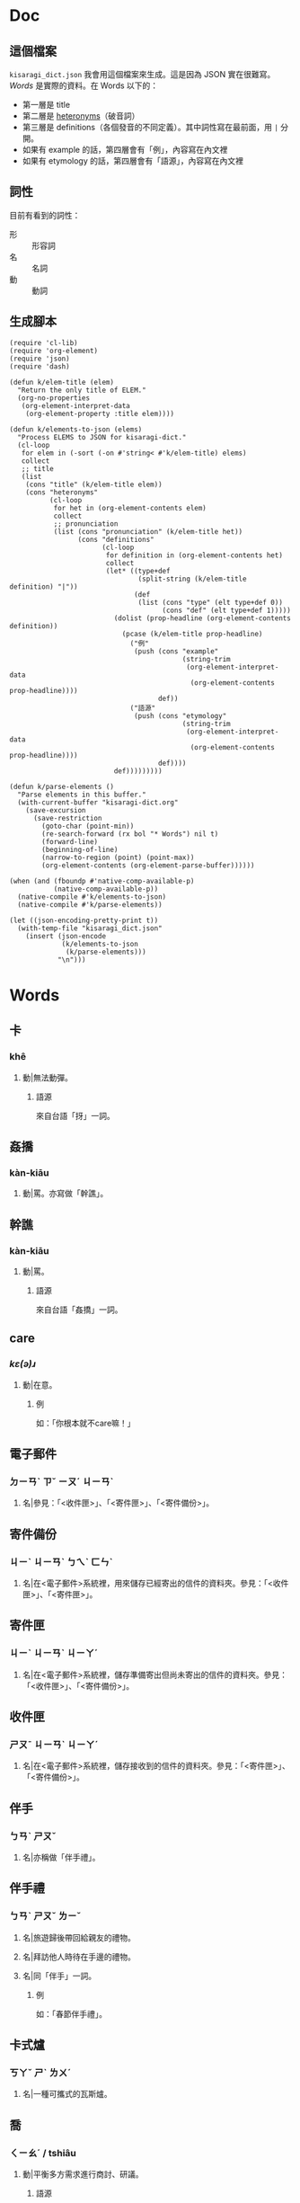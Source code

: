 * Doc
** 這個檔案
=kisaragi_dict.json= 我會用這個檔案來生成。這是因為 JSON 實在很難寫。
[[Words]] 是實際的資料。在 Words 以下的：

- 第一層是 title
- 第二層是 [[https://en.wiktionary.org/wiki/heteronym][heteronyms]]（破音詞）
- 第三層是 definitions（各個發音的不同定義）。其中詞性寫在最前面，用 =|= 分開。
- 如果有 example 的話，第四層會有「例」，內容寫在內文裡
- 如果有 etymology 的話，第四層會有「語源」，內容寫在內文裡
** 詞性
目前有看到的詞性：
- 形 :: 形容詞
- 名 :: 名詞
- 動 :: 動詞
** 生成腳本

#+begin_src elisp :results none
(require 'cl-lib)
(require 'org-element)
(require 'json)
(require 'dash)

(defun k/elem-title (elem)
  "Return the only title of ELEM."
  (org-no-properties
   (org-element-interpret-data
    (org-element-property :title elem))))

(defun k/elements-to-json (elems)
  "Process ELEMS to JSON for kisaragi-dict."
  (cl-loop
   for elem in (-sort (-on #'string< #'k/elem-title) elems)
   collect
   ;; title
   (list
    (cons "title" (k/elem-title elem))
    (cons "heteronyms"
          (cl-loop
           for het in (org-element-contents elem)
           collect
           ;; pronunciation
           (list (cons "pronunciation" (k/elem-title het))
                 (cons "definitions"
                       (cl-loop
                        for definition in (org-element-contents het)
                        collect
                        (let* ((type+def
                                (split-string (k/elem-title definition) "|"))
                               (def
                                (list (cons "type" (elt type+def 0))
                                      (cons "def" (elt type+def 1)))))
                          (dolist (prop-headline (org-element-contents definition))
                            (pcase (k/elem-title prop-headline)
                              ("例"
                               (push (cons "example"
                                           (string-trim
                                            (org-element-interpret-data
                                             (org-element-contents prop-headline))))
                                     def))
                              ("語源"
                               (push (cons "etymology"
                                           (string-trim
                                            (org-element-interpret-data
                                             (org-element-contents prop-headline))))
                                     def))))
                          def)))))))))

(defun k/parse-elements ()
  "Parse elements in this buffer."
  (with-current-buffer "kisaragi-dict.org"
    (save-excursion
      (save-restriction
        (goto-char (point-min))
        (re-search-forward (rx bol "* Words") nil t)
        (forward-line)
        (beginning-of-line)
        (narrow-to-region (point) (point-max))
        (org-element-contents (org-element-parse-buffer))))))

(when (and (fboundp #'native-comp-available-p)
           (native-comp-available-p))
  (native-compile #'k/elements-to-json)
  (native-compile #'k/parse-elements))

(let ((json-encoding-pretty-print t))
  (with-temp-file "kisaragi_dict.json"
    (insert (json-encode
             (k/elements-to-json
              (k/parse-elements)))
            "\n")))
#+end_src

* Words
** 卡
*** khê
**** 動|無法動彈。
***** 語源
來自台語「㧎」一詞。
** 姦撟
*** kàn-kiāu
**** 動|罵。亦寫做「幹譙」。
** 幹譙
*** kàn-kiāu
**** 動|罵。
***** 語源
來自台語「姦撟」一詞。
** care
*** /kɛ(ə)ɹ/
**** 動|在意。
***** 例
如：「你根本就不care嘛！」
** 電子郵件
*** ㄉㄧㄢˋ ㄗˇ ㄧㄡˊ ㄐㄧㄢˋ
**** 名|參見：「<收件匣>」、「<寄件匣>」、「<寄件備份>」。
** 寄件備份
*** ㄐㄧˋ ㄐㄧㄢˋ ㄅㄟˋ ㄈㄣˋ
**** 名|在<電子郵件>系統裡，用來儲存已經寄出的信件的資料夾。參見：「<收件匣>」、「<寄件匣>」。
** 寄件匣
*** ㄐㄧˋ ㄐㄧㄢˋ ㄐㄧㄚˊ
**** 名|在<電子郵件>系統裡，儲存準備寄出但尚未寄出的信件的資料夾。參見：「<收件匣>」、「<寄件備份>」。
** 收件匣
*** ㄕㄡˉ ㄐㄧㄢˋ ㄐㄧㄚˊ
**** 名|在<電子郵件>系統裡，儲存接收到的信件的資料夾。參見：「<寄件匣>」、「<寄件備份>」。
** 伴手
*** ㄅㄢˋ ㄕㄡˇ
**** 名|亦稱做「伴手禮」。
** 伴手禮
*** ㄅㄢˋ ㄕㄡˇ ㄌㄧˇ
**** 名|旅遊歸後帶回給親友的禮物。
**** 名|拜訪他人時待在手邊的禮物。
**** 名|同「伴手」一詞。
***** 例
如：「春節伴手禮」。
** 卡式爐
*** ㄎㄚˇ ㄕˋ ㄌㄨˊ
**** 名|一種可攜式的瓦斯爐。
** 喬
*** ㄑㄧㄠˊ / tshiâu
**** 動|平衡多方需求進行商討、研議。
***** 語源
來自台語「撨」一詞。
***** 例
如：「喬事情」。
** 喬事情
*** ㄑㄧㄠˊ ㄕˋ ㄑㄧㄥˊ
**** 動|討論事情。進行交涉。
**** 動|隱射指暴力談判。
** 骰子
*** ㄕㄞˇ ㄗ˙
**** 名|各面皆有標示的多面形物體，用以隨機取得數字。一般為六面。
** 拖曳
*** ㄊㄨㄛˉ ㄧˋ
**** 動|在有阻力時移動物品。
** 親子丼
*** ㄑㄧㄣˉ ㄗˇ ㄉㄨㄥˋ
**** 名|一種含有雞蛋和雞肉的日式料理。「親」指雞，「子」指雞蛋。
** 熟悉
*** ㄕㄡˊ ㄒㄧˉ
**** 形|親近。瞭解。
** 丼飯
*** ㄉㄨㄥˋ ㄈㄢˋ
**** 名|一種日式料理，在碗中盛飯後上添配菜。同「丼」。
***** 語源
讀音引自日語「丼」（どんぶり）。「丼」原指一種碗，而「丼飯」原指裝在其中的飯。
** 丼
*** ㄉㄨㄥˋ
**** 名|一種日式料理，在碗中盛飯後上添配菜。同「丼飯」。
***** 語源
讀音引自日語「丼」（どんぶり）。
*** ㄐㄧㄥˇ
**** 名|「井」的異體字。
** 友誼
*** ㄧㄡˇ ㄧˊ
**** 名|友好的關係。作為朋友的關係。
